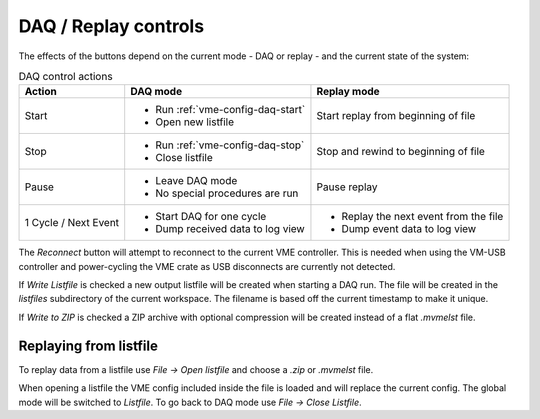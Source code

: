 ==================================================
DAQ / Replay controls
==================================================

.. autofigure:: images/intro_daq_control.png

    DAQ controls


The effects of the buttons depend on the current mode - DAQ or replay - and the
current state of the system:

.. table:: DAQ control actions
    :name: table-daq-control-actions

    +--------------+-----------------------------------+----------------------------------------+
    | Action       | DAQ mode                          | Replay mode                            |
    +==============+===================================+========================================+
    | Start        | * Run :ref:`vme-config-daq-start` | Start replay from beginning of file    |
    |              | * Open new listfile               |                                        |
    +--------------+-----------------------------------+----------------------------------------+
    | Stop         | * Run :ref:`vme-config-daq-stop`  | Stop and rewind to beginning of file   |
    |              | * Close listfile                  |                                        |
    +--------------+-----------------------------------+----------------------------------------+
    | Pause        | * Leave DAQ mode                  | Pause replay                           |
    |              | * No special procedures are run   |                                        |
    +--------------+-----------------------------------+----------------------------------------+
    | 1 Cycle      | * Start DAQ for one cycle         | * Replay the next event from the file  |
    | / Next Event | * Dump received data to log view  | * Dump event data to log view          |
    +--------------+-----------------------------------+----------------------------------------+

The *Reconnect* button will attempt to reconnect to the current VME controller.
This is needed when using the VM-USB controller and power-cycling the VME crate
as USB disconnects are currently not detected.

If *Write Listfile* is checked a new output listfile will be created when
starting a DAQ run. The file will be created in the *listfiles* subdirectory of
the current workspace. The filename is based off the current timestamp to make
it unique.

If *Write to ZIP* is checked a ZIP archive with optional compression will be
created instead of a flat *.mvmelst* file.

Replaying from listfile
-------------------------

To replay data from a listfile use *File -> Open listfile* and choose a *.zip*
or *.mvmelst* file.

When opening a listfile the VME config included inside the file is loaded and
will replace the current config. The global mode will be switched to
*Listfile*. To go back to DAQ mode use *File -> Close Listfile*.
